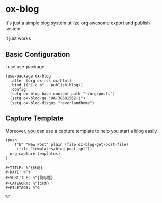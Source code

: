 * ox-blog

It's just a simple blog system utilize org awesome export and publish system.

it just works


** Basic Configuration

I use use-package

#+BEGIN_SRC elisp
(use-package ox-blog
  :after (org ox-rss ox-html)
  :bind (("C-c b" . publish-blog))
  :config
  (setq ox-blog-base-content-path "~/org/posts")
  (setq ox-blog-ga "UA-38681562-1")
  (setq ox-blog-disqus "reverlandhome")
#+END_SRC

** Capture Template

Moreover, you can use a capture template to help you start a blog easily

#+BEGIN_SRC elisp
  (push
	  ("b" "New Post" plain (file ox-blog-get-post-file)
	   (file "templates/blog-post.tpl"))
    org-capture-templates)
  )
#+END_SRC

#+FILENAME: templates/blog-post.tpl
#+BEGIN_SRC text
#+TITLE: %^{标题}
#+DATE: %^t
#+SUBTITLE: %^{副标题}
#+CATEGORY: %^{分类}
#+FILETAGS: %^G

%?

#+END_SRC

